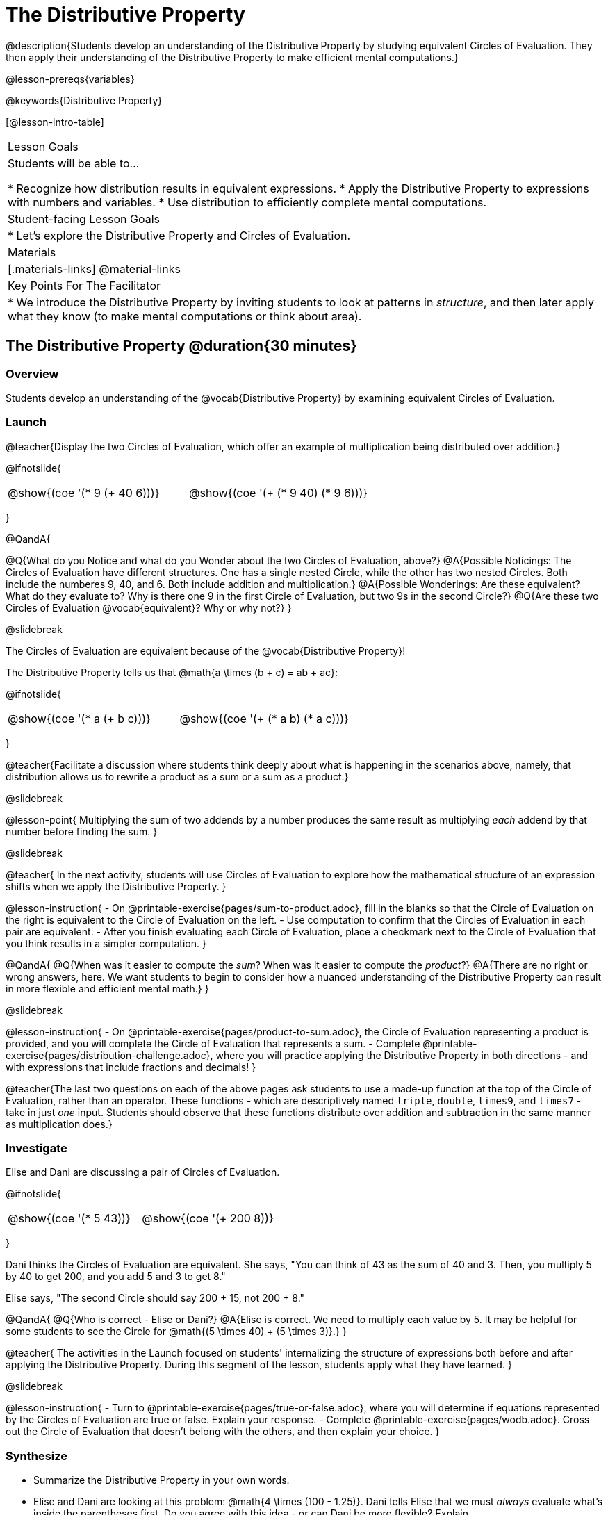 = The Distributive Property

@description{Students develop an understanding of the Distributive Property by studying equivalent Circles of Evaluation. They then apply their understanding of the Distributive Property to make efficient mental computations.}

@lesson-prereqs{variables}

@keywords{Distributive Property}

[@lesson-intro-table]
|===

| Lesson Goals
| Students will be able to...

* Recognize how distribution results in equivalent expressions.
* Apply the Distributive Property to expressions with numbers and variables.
* Use distribution to efficiently complete mental computations.


| Student-facing Lesson Goals
|

* Let's explore the Distributive Property and Circles of Evaluation.

| Materials
|[.materials-links]
@material-links

| Key Points For The Facilitator
|
* We introduce the Distributive Property by inviting students to look at patterns in _structure_, and then later apply what they know (to make mental computations or think about area).

|===

== The Distributive Property @duration{30 minutes}

=== Overview

Students develop an understanding of the @vocab{Distributive Property} by examining equivalent Circles of Evaluation.

=== Launch

@teacher{Display the two Circles of Evaluation, which offer an example of multiplication being distributed over addition.}

@ifnotslide{
[.embedded, cols="^.^3,^.^3", grid="none", stripes="none" frame="none"]
|===
| @show{(coe '(* 9 (+ 40 6)))} | @show{(coe '(+ (* 9 40) (* 9 6)))}
|===
}

@QandA{

@Q{What do you Notice and what do you Wonder about the two Circles of Evaluation, above?}
@A{Possible Noticings: The Circles of Evaluation have different structures. One has a single nested Circle, while the other has two nested Circles. Both include the numberes 9, 40, and 6. Both include addition and multiplication.}
@A{Possible Wonderings: Are these equivalent? What do they evaluate to? Why is there one 9 in the first Circle of Evaluation, but two 9s in the second Circle?}
@Q{Are these two Circles of Evaluation @vocab{equivalent}? Why or why not?}
}


@slidebreak


The Circles of Evaluation are equivalent because of the @vocab{Distributive Property}!

The Distributive Property tells us that @math{a \times (b + c) = ab + ac}:

@ifnotslide{
[.embedded, cols="^.^3,^.^3", grid="none", stripes="none" frame="none"]
|===
| @show{(coe '(* a (+ b c)))} | @show{(coe '(+ (* a b) (* a c)))}
|===
}

@teacher{Facilitate a discussion where students think deeply about what is happening in the scenarios above, namely, that distribution allows us to rewrite a product as a sum or a sum as a product.}

@slidebreak

@lesson-point{
Multiplying the sum of two addends by a number produces the same result as multiplying _each_ addend by that number before finding the sum.
}

@slidebreak

@teacher{
In the next activity, students will use Circles of Evaluation to explore how the mathematical structure of an expression shifts when we apply the Distributive Property.
}

@lesson-instruction{
- On @printable-exercise{pages/sum-to-product.adoc}, fill in the blanks so that the Circle of Evaluation on the right is equivalent to the Circle of Evaluation on the left.
- Use computation to confirm that the Circles of Evaluation in each pair are equivalent.
- After you finish evaluating each Circle of Evaluation, place a checkmark next to the Circle of Evaluation that you think results in a simpler computation.
}

@QandA{
@Q{When was it easier to compute the _sum_? When was it easier to compute the _product_?}
@A{There are no right or wrong answers, here. We want students to begin to consider how a nuanced understanding of the Distributive Property can result in more flexible and efficient mental math.}
}


@slidebreak

@lesson-instruction{
- On @printable-exercise{pages/product-to-sum.adoc}, the Circle of Evaluation representing a product is provided, and you will complete the Circle of Evaluation that represents a sum.
- Complete @printable-exercise{pages/distribution-challenge.adoc}, where you will practice applying the Distributive Property in both directions - and with expressions that include fractions and decimals!
}

@teacher{The last two questions on each of the above pages ask students to use a made-up function at the top of the Circle of Evaluation, rather than an operator. These functions - which are descriptively named `triple`, `double`, `times9`, and `times7` - take in just _one_ input. Students should observe that these functions distribute over addition and subtraction in the same manner as multiplication does.}

=== Investigate

Elise and Dani are discussing a pair of Circles of Evaluation.

@ifnotslide{
[.embedded, cols="^.^3,^.^3", grid="none", stripes="none" frame="none"]
|===
| @show{(coe '(* 5 43))} | @show{(coe '(+ 200 8))}
|===
}

Dani thinks the Circles of Evaluation are equivalent. She says, "You can think of 43 as the sum of 40 and 3. Then, you multiply 5 by 40 to get 200, and you add 5 and 3 to get 8."

Elise says, "The second Circle should say 200 + 15, not 200 + 8."

@QandA{
@Q{Who is correct - Elise or Dani?}
@A{Elise is correct. We need to multiply each value by 5.
It may be helpful for some students to see the Circle for @math{(5 \times 40) + (5 \times 3)}.}
}

@teacher{
The activities in the Launch focused on students' internalizing the structure of expressions both before and after applying the Distributive Property. During this segment of the lesson, students apply what they have learned.
}

@slidebreak

@lesson-instruction{
- Turn to @printable-exercise{pages/true-or-false.adoc}, where you will determine if equations represented by the Circles of Evaluation are true or false. Explain your response.
- Complete @printable-exercise{pages/wodb.adoc}. Cross out the Circle of Evaluation that doesn’t belong with the others, and then explain your choice.
}


=== Synthesize

- Summarize the Distributive Property in your own words.
- Elise and Dani are looking at this problem: @math{4 \times (100 - 1.25)}. Dani tells Elise that we must _always_ evaluate what's inside the parentheses first. Do you agree with this idea - or can Dani be more flexible? Explain.

@teacher{
Some students may suggest that distributing is a way of addressing the grouping symbol. Others may agree with Dani. We encourage you to discuss with your students the pros and cons of a flexible approach to solving. In this particular instance, applying the Distributive Property results in a much simpler computation.
}

== The Distributive Property and Mental Math @duration{20 minutes}

=== Overview

Students discover how some computations are simpler and more efficient when we apply the distributive property.

=== Launch

@QandA{

@Q{Can you represent the expression @math{45 \times 81 - 45 \times 79} in a simpler way?}
@A{Yes. We can apply the Distributive Property, transforming the expression into @math{45 \times (81 - 79)}.}

@Q{Can you represent your solving process with a chain of Circles of Evaluation?}
@A{Invite a student to draw on the board. See below for one possible representation. You might need to draw a Circle or two to get students to see what's going on}
}

@ifnotslide{
[.embedded, cols="^.^5,^.^1,^.^4,^.^1,^.^3,^.^1,^.^2", grid="none", frame="none"]
|===
| @show{(coe '(- (* 45 81) (* 45 79)))} | &rarr; | @show{(coe '(* 45 (- 81 79)))} | &rarr; | @show{(coe '(* 45 2))} | &rarr; | 90
|===
}

@slidebreak

@lesson-point{
We can use distribution and mental math to make computation simpler.
}

@teacher{
In expressions such as @math{45 \times (81 - 79)}, the multiplication sign is unnecessary and implied when not there. Encourage students to try out this notation, especially if it is one that they have not encountered before.
}

=== Investigate

@teacher{
If we were asked to compute @math{70 \times 39}, we could use calculator or the standard algorithm. Now that we are familiar with the Distributive Property, we have another valuable tool for efficient mental computation.
}

@lesson-instruction{
Turn to @printable-exercise{pages/mental-math.adoc} and look at the first problem.
}

Our goal here is to make the math easier by creating an equivalent expression that we can solve in our heads! So, instead of finding the product of 70 and 39, we are going to multiply 70 by the difference of 40 and 1.

@slidebreak

@lesson-instruction{
- Complete the next Circle of Evaluation, which shows that we are going to _distribute_ 70.
- Observe how we can now compute our solution by finding the difference between two products.
 ** Do you find this process more efficient than the standard algorithm for multiplication? Explain.
- Complete the rest of the page by creating equivalent expressions that we can solve in our heads.
}


@teacher{Like any solving strategy, this takes practice! There is a good chance that students will *not* find this efficient at first. }

=== Synthesize

- How can you multiply two 2-digit numbers using mental math?
- What sorts of problems are simpler to compute using the Distributive Property?
- Can you think of a multiplication problem that would be _easier_ to solve using the Distributive Property?


@teacher{We recommend inviting many students to share the problems they come up with. Make a list on the board for students to review together.}

== Programming Exploration: Distribution @duration{20 minutes}

=== Overview

Extending concepts explored earlier in the lesson, students consider whether various functions that we use when coding are distributive.

=== Launch

We've learned a lot about how the distributive property works. We know that multiplication can distribute over addition or subtraction, allowing us to complete otherwise complex computations with efficiency and ease.

@slidebreak

But what about functions that deal with images? For instance, does `scale` distribute over `beside`?!

@ifnotslide{
[.embedded, cols="^.^4,^.^1,^.^4", stripes="none", grid="none", frame="none"]
|===

| @show{(coe '(scale 0.5 (beside aqua-star orange-dot)))} | &rarr; | @show{(coe  '(beside (scale 0.5 orange-dot) (scale 0.5 aqua-star)))}

|===
}

@lesson-instruction{
- Make a prediction: What image will the second Circle of Evaluation (above) produce? Draw your prediction on @printable-exercise{distribution-and-code.adoc}.
- Test your prediction. Type the code for the second Circle of Evaluation into the @starter-file{comm-and-assoc}.
}

@slidebreak

@QandA{
@Q{Does `scale` distribute over `beside`? How do you know?}
@A{Yes, it does. We know because both Circles of Evaluation produced identical images.}
}

@lesson-instruction{
- Complete @printable-exercise{distribution-and-code.adoc}.
}

@slidebreak

@QandA{
@Q{What did you discover about the Distributive Property and code?}
@A{Possible responses: `scale` distributves over `above` and `beside` but `rotate` does not; `flip-vertical` distributes over `beside` but not `above`; `flip-horizontal` distributes over `above` but not `beside`.}
@Q{Why do you think `scale` distributed over `beside`, but `rotate` did not?}
}


=== Investigate

Let's look at whether we can distribute two additional functions: `flip-vertical` and `flip-horizontal`.

An interesting feature of these functions is that they require just *one* input: an Image. Earlier in the lesson, we applied the Distributive Property to 1-input functions like `triple` and `times9`.

@slidebreak

@lesson-instruction{
- Complete @printable-exercise{distribution-and-code-2.adoc}, where you will explore the Distributive Property with some programming functions that consume one input.
- Reflect with a partner: Why do _some_ functions distribute over `above` and `beside`, but not all of them?
}


=== Synthesize

- Do you think code is easier to use and read before or after applying the Distributive Property? Explain.
- What did you discover about the Distributive Property and code? Did this change your understanding of the Distributive Property in a mathematics context?

